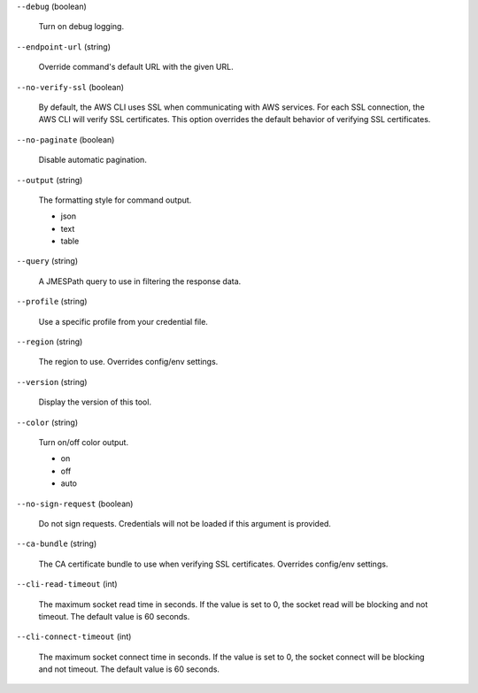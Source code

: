 ``--debug`` (boolean)

  Turn on debug logging.

``--endpoint-url`` (string)

  Override command's default URL with the given URL.

``--no-verify-ssl`` (boolean)

  By default, the AWS CLI uses SSL when communicating with AWS services. For each SSL connection, the AWS CLI will verify SSL certificates. This option overrides the default behavior of verifying SSL certificates.

``--no-paginate`` (boolean)

  Disable automatic pagination.

``--output`` (string)

  The formatting style for command output.


  *   json

  *   text

  *   table


``--query`` (string)

  A JMESPath query to use in filtering the response data.

``--profile`` (string)

  Use a specific profile from your credential file.

``--region`` (string)

  The region to use. Overrides config/env settings.

``--version`` (string)

  Display the version of this tool.

``--color`` (string)

  Turn on/off color output.


  *   on

  *   off

  *   auto


``--no-sign-request`` (boolean)

  Do not sign requests. Credentials will not be loaded if this argument is provided.

``--ca-bundle`` (string)

  The CA certificate bundle to use when verifying SSL certificates. Overrides config/env settings.

``--cli-read-timeout`` (int)

  The maximum socket read time in seconds. If the value is set to 0, the socket read will be blocking and not timeout. The default value is 60 seconds.

``--cli-connect-timeout`` (int)

  The maximum socket connect time in seconds. If the value is set to 0, the socket connect will be blocking and not timeout. The default value is 60 seconds.

